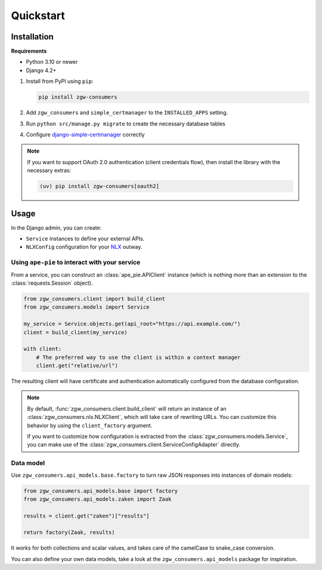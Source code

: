 Quickstart
==========

Installation
------------

**Requirements**

* Python 3.10 or newer
* Django 4.2+

1. Install from PyPI using ``pip``:

   .. code-block:: bash

      pip install zgw-consumers

2. Add ``zgw_consumers`` and ``simple_certmanager`` to the ``INSTALLED_APPS`` setting.
3. Run ``python src/manage.py migrate`` to create the necessary database tables
4. Configure `django-simple-certmanager <https://django-simple-certmanager.readthedocs.io/en/latest/quickstart.html>`_
   correctly

.. note::
    
    If you want to support OAuth 2.0 authentication (client credentials flow), then install the library with the necessary extras:

    .. code-block::

        (uv) pip install zgw-consumers[oauth2]


Usage
-----

In the Django admin, you can create:

* ``Service`` instances to define your external APIs.
* ``NLXConfig`` configuration for your `NLX <https://nlx.io/>`_ outway.

Using ``ape-pie`` to interact with your service
***********************************************

From a service, you can construct an :class:`ape_pie.APIClient` instance
(which is nothing more than an extension to the :class:`requests.Session` object).

.. code-block:: python

    from zgw_consumers.client import build_client
    from zgw_consumers.models import Service

    my_service = Service.objects.get(api_root="https://api.example.com/")
    client = build_client(my_service)

    with client:
        # The preferred way to use the client is within a context manager
        client.get("relative/url")

The resulting client will have certificate and authentication automatically configured from the database configuration.

.. note::

    By default, :func:`zgw_consumers.client.build_client` will return an instance of an :class:`zgw_consumers.nlx.NLXClient`, which will take care of rewriting URLs.
    You can customize this behavior by using the ``client_factory`` argument.

    If you want to customize how configuration is extracted from the :class:`zgw_consumers.models.Service`, you can
    make use of the :class:`zgw_consumers.client.ServiceConfigAdapter` directly.


Data model
**********

Use ``zgw_consumers.api_models.base.factory`` to turn raw JSON responses into instances
of domain models:

.. code-block:: python

    from zgw_consumers.api_models.base import factory
    from zgw_consumers.api_models.zaken import Zaak

    results = client.get("zaken")["results"]

    return factory(Zaak, results)

It works for both collections and scalar values, and takes care of the camelCase to
snake_case conversion.

You can also define your own data models, take a look at the ``zgw_consumers.api_models``
package for inspiration.
